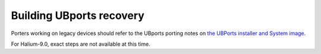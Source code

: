 Building UBports recovery
=========================

Porters working on legacy devices should refer to the UBports porting notes on `the UBPorts installer and System image <https://github.com/ubports/porting-notes/wiki/HowTo:-UBports-Installer-&-System-Image-(Halium-7.1)>`_.

For Halium-9.0, exact steps are not available at this time.